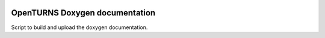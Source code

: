 .. image:: https://travis-ci.org/openturns/build-doxygen.svg?branch=master
    :target: https://travis-ci.org/openturns/build-doxygen

===============================
OpenTURNS Doxygen documentation
===============================

Script to build and upload the doxygen documentation.
